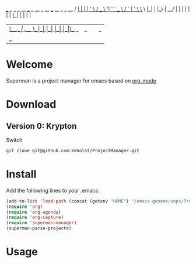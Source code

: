  ___ _   _ _ __   ___ _ __ _ __ ___   __ _ _ __  
/ __| | | | '_ \ / _ \ '__| '_ ` _ \ / _` | '_ \ 
\__ \ |_| | |_) |  __/ |  | | | | | | (_| | | | |
|___/\__,_| .__/ \___|_|  |_| |_| |_|\__,_|_| |_|
          |_|                                    

* Welcome

Superman is a project manager for emacs based on [[http://orgmode.org/][org-mode]]

* Download

** Version 0: Krypton

Switch 
   
#+BEGIN_SRC sh
git clone git@github.com:kkholst/ProjectManager.git
#+END_SRC

* Install

Add the following lines to your .emacs:

#+BEGIN_SRC  emacs-lisp :export code
(add-to-list 'load-path (concat (getenv "HOME") "/emacs-genome/snps/ProjectManager/lisp/"))
(require 'org)
(require 'org-agenda)
(require 'org-capture)
(require 'superman-manager)
(superman-parse-projects)
#+END_SRC
  
* Usage



